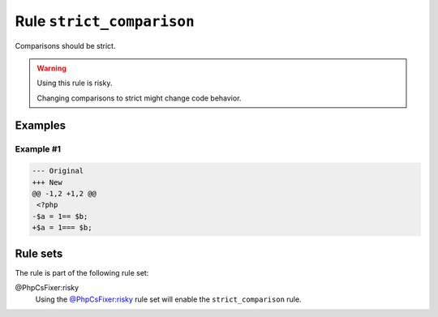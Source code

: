 ==========================
Rule ``strict_comparison``
==========================

Comparisons should be strict.

.. warning:: Using this rule is risky.

   Changing comparisons to strict might change code behavior.

Examples
--------

Example #1
~~~~~~~~~~

.. code-block:: diff

   --- Original
   +++ New
   @@ -1,2 +1,2 @@
    <?php
   -$a = 1== $b;
   +$a = 1=== $b;

Rule sets
---------

The rule is part of the following rule set:

@PhpCsFixer:risky
  Using the `@PhpCsFixer:risky <./../../ruleSets/PhpCsFixerRisky.rst>`_ rule set will enable the ``strict_comparison`` rule.
